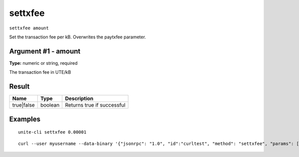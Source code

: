 .. Copyright (c) 2018 The Unit-e developers
   Distributed under the MIT software license, see the accompanying
   file LICENSE or https://opensource.org/licenses/MIT.

settxfee
--------

``settxfee amount``

Set the transaction fee per kB. Overwrites the paytxfee parameter.

Argument #1 - amount
~~~~~~~~~~~~~~~~~~~~

**Type:** numeric or string, required

The transaction fee in UTE/kB

Result
~~~~~~

.. list-table::
   :header-rows: 1

   * - Name
     - Type
     - Description
   * - true|false
     - boolean
     - Returns true if successful

Examples
~~~~~~~~

::

  unite-cli settxfee 0.00001

::

  curl --user myusername --data-binary '{"jsonrpc": "1.0", "id":"curltest", "method": "settxfee", "params": [0.00001] }' -H 'content-type: text/plain;' http://127.0.0.1:7181/

